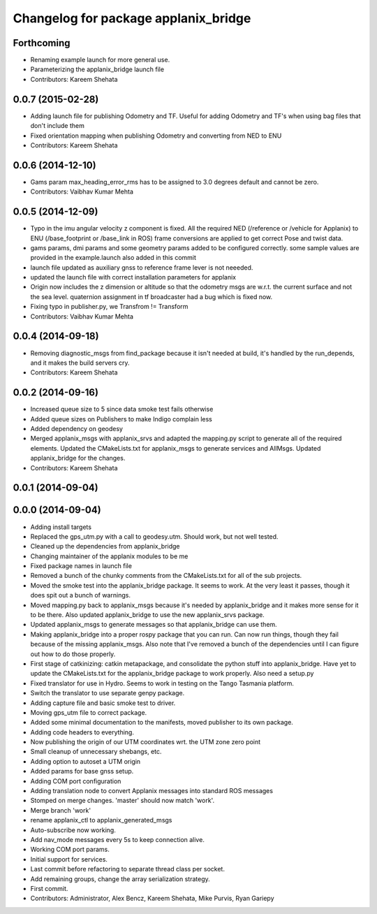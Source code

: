 ^^^^^^^^^^^^^^^^^^^^^^^^^^^^^^^^^^^^^
Changelog for package applanix_bridge
^^^^^^^^^^^^^^^^^^^^^^^^^^^^^^^^^^^^^

Forthcoming
-----------
* Renaming example launch for more general use.
* Parameterizing the applanix_bridge launch file
* Contributors: Kareem Shehata

0.0.7 (2015-02-28)
------------------
* Adding launch file for publishing Odometry and TF.
  Useful for adding Odometry and TF's when using bag files that don't include them
* Fixed orientation mapping when publishing Odometry and converting from NED to ENU
* Contributors: Kareem Shehata

0.0.6 (2014-12-10)
------------------
* Gams param max_heading_error_rms has to be assigned to 3.0 degrees default and cannot be zero.
* Contributors: Vaibhav Kumar Mehta

0.0.5 (2014-12-09)
------------------
* Typo in the imu angular velocity z component is fixed. All the required NED (/reference or /vehicle for Applanix) to ENU (/base_footprint or /base_link in ROS) frame conversions are applied to get correct Pose and twist data.
* gams params, dmi params and some geometry params added to be configured correctly. some sample values are provided in the example.launch also added in this commit
* launch file updated as auxiliary gnss to reference frame lever is not neeeded.
* updated the launch file with correct installation parameters for applanix
* Origin now includes the z dimension or altitude so that the odometry msgs are w.r.t. the current surface and not the sea level. quaternion assignment in tf broadcaster had a bug which is fixed now.
* Fixing typo in publisher.py, we Transfrom != Transform
* Contributors: Vaibhav Kumar Mehta

0.0.4 (2014-09-18)
------------------
* Removing diagnostic_msgs from find_package because it isn't needed at build, it's handled by the run_depends, and it makes the build servers cry.
* Contributors: Kareem Shehata

0.0.2 (2014-09-16)
------------------
* Increased queue size to 5 since data smoke test fails otherwise
* Added queue sizes on Publishers to make Indigo complain less
* Added dependency on geodesy
* Merged applanix_msgs with applanix_srvs and adapted the mapping.py
  script to generate all of the required elements. Updated the
  CMakeLists.txt for applanix_msgs to generate services and AllMsgs.
  Updated applanix_bridge for the changes.
* Contributors: Kareem Shehata

0.0.1 (2014-09-04)
------------------

0.0.0 (2014-09-04)
------------------
* Adding install targets
* Replaced the gps_utm.py with a call to geodesy.utm. Should work, but not
  well tested.
* Cleaned up the dependencies from applanix_bridge
* Changing maintainer of the applanix modules to be me
* Fixed package names in launch file
* Removed a bunch of the chunky comments from the CMakeLists.txt for all
  of the sub projects.
* Moved the smoke test into the applanix_bridge package.
  It seems to work. At the very least it passes, though it does spit out a
  bunch of warnings.
* Moved mapping.py back to applanix_msgs because it's needed by
  applanix_bridge and it makes more sense for it to be there. Also updated
  applanix_bridge to use the new applanix_srvs package.
* Updated applanix_msgs to generate messages so that applanix_bridge can
  use them.
* Making applanix_bridge into a proper rospy package that you can run. Can
  now run things, though they fail because of the missing applanix_msgs.
  Also note that I've removed a bunch of the dependencies until I can
  figure out how to do those properly.
* First stage of catkinizing: catkin metapackage, and consolidate the
  python stuff into applanix_bridge. Have yet to update the CMakeLists.txt
  for the applanix_bridge package to work properly. Also need a setup.py
* Fixed translator for use in Hydro. Seems to work in testing on the Tango
  Tasmania platform.
* Switch the translator to use separate genpy package.
* Adding capture file and basic smoke test to driver.
* Moving gps_utm file to correct package.
* Added some minimal documentation to the manifests, moved publisher to its own package.
* Adding code headers to everything.
* Now publishing the origin of our UTM coordinates wrt. the UTM zone zero point
* Small cleanup of unnecessary shebangs, etc.
* Adding option to autoset a UTM origin
* Added params for base gnss setup.
* Adding COM port configuration
* Adding translation node to convert Applanix messages into standard ROS messages
* Stomped on merge changes. 'master' should now match 'work'.
* Merge branch 'work'
* rename applanix_ctl to applanix_generated_msgs
* Auto-subscribe now working.
* Add nav_mode messages every 5s to keep connection alive.
* Working COM port params.
* Initial support for services.
* Last commit before refactoring to separate thread class per socket.
* Add remaining groups, change the array serialization strategy.
* First commit.
* Contributors: Administrator, Alex Bencz, Kareem Shehata, Mike Purvis, Ryan Gariepy
